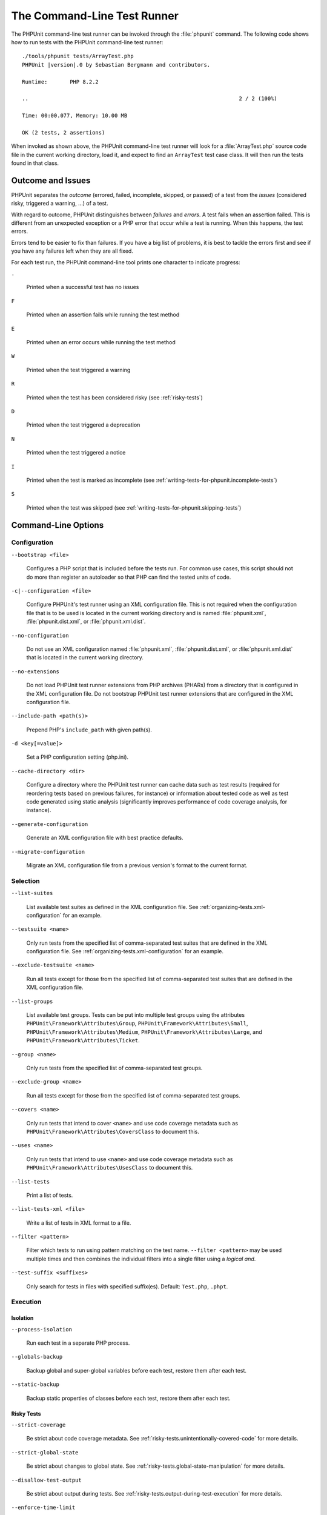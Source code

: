 

.. _textui:

****************************
The Command-Line Test Runner
****************************

The PHPUnit command-line test runner can be invoked through the
:file:`phpunit` command. The following code shows how to run
tests with the PHPUnit command-line test runner:

.. parsed-literal::

    ./tools/phpunit tests/ArrayTest.php
    PHPUnit |version|.0 by Sebastian Bergmann and contributors.

    Runtime:       PHP 8.2.2

    ..                                                                  2 / 2 (100%)

    Time: 00:00.077, Memory: 10.00 MB

    OK (2 tests, 2 assertions)

When invoked as shown above, the PHPUnit command-line test runner will look for a
:file:`ArrayTest.php` source code file in the current working directory, load it,
and expect to find an ``ArrayTest`` test case class. It will then run the tests
found in that class.

Outcome and Issues
==================

PHPUnit separates the *outcome* (errored, failed, incomplete, skipped, or passed) of a test
from the *issues* (considered risky, triggered a warning, ...) of a test.

With regard to outcome, PHPUnit distinguishes between *failures* and *errors*. A test fails
when an assertion failed. This is different from an unexpected exception or a PHP error that
occur while a test is running. When this happens, the test errors.

Errors tend to be easier to fix than failures. If you have a big list of problems, it is
best to tackle the errors first and see if you have any failures left when they are all
fixed.

For each test run, the PHPUnit command-line tool prints one character to
indicate progress:

``.``

    Printed when a successful test has no issues

``F``

    Printed when an assertion fails while running the test method

``E``

    Printed when an error occurs while running the test method

``W``

    Printed when the test triggered a warning

``R``

    Printed when the test has been considered risky (see :ref:`risky-tests`)

``D``

    Printed when the test triggered a deprecation

``N``

    Printed when the test triggered a notice

``I``

    Printed when the test is marked as incomplete (see :ref:`writing-tests-for-phpunit.incomplete-tests`)

``S``

    Printed when the test was skipped (see :ref:`writing-tests-for-phpunit.skipping-tests`)

.. _textui.command-line-options:

Command-Line Options
====================

Configuration
-------------

``--bootstrap <file>``

    Configures a PHP script that is included before the tests run. For common use cases, this script
    should not do more than register an autoloader so that PHP can find the tested units of code.

``-c|--configuration <file>``

    Configure PHPUnit's test runner using an XML configuration file. This is not required when the
    configuration file that is to be used is located in the current working directory and is named
    :file:`phpunit.xml`, :file:`phpunit.dist.xml`, or :file:`phpunit.xml.dist`.

``--no-configuration``

    Do not use an XML configuration named :file:`phpunit.xml`, :file:`phpunit.dist.xml`, or
    :file:`phpunit.xml.dist` that is located in the current working directory.

``--no-extensions``

    Do not load PHPUnit test runner extensions from PHP archives (PHARs) from a directory that is
    configured in the XML configuration file. Do not bootstrap PHPUnit test runner extensions that
    are configured in the XML configuration file.

``--include-path <path(s)>``

    Prepend PHP's ``include_path`` with given path(s).

``-d <key[=value]>``

    Set a PHP configuration setting (php.ini).

``--cache-directory <dir>``

    Configure a directory where the PHPUnit test runner can cache data such as test results
    (required for reordering tests based on previous failures, for instance) or information
    about tested code as well as test code generated using static analysis (significantly
    improves performance of code coverage analysis, for instance).

``--generate-configuration``

    Generate an XML configuration file with best practice defaults.

``--migrate-configuration``

    Migrate an XML configuration file from a previous version's format to the current format.

.. _textui.command-line-options.selection:

Selection
---------

``--list-suites``

    List available test suites as defined in the XML configuration file. See
    :ref:`organizing-tests.xml-configuration` for an example.

``--testsuite <name>``

    Only run tests from the specified list of comma-separated test suites that are
    defined in the XML configuration file. See :ref:`organizing-tests.xml-configuration`
    for an example.

``--exclude-testsuite <name>``

    Run all tests except for those from the specified list of comma-separated test suites
    that are defined in the XML configuration file.

``--list-groups``

    List available test groups. Tests can be put into multiple test groups using the attributes
    ``PHPUnit\Framework\Attributes\Group``, ``PHPUnit\Framework\Attributes\Small``,
    ``PHPUnit\Framework\Attributes\Medium``, ``PHPUnit\Framework\Attributes\Large``, and
    ``PHPUnit\Framework\Attributes\Ticket``.

``--group <name>``

    Only run tests from the specified list of comma-separated test groups.

``--exclude-group <name>``

    Run all tests except for those from the specified list of comma-separated test groups.

``--covers <name>``

    Only run tests that intend to cover ``<name>`` and use code coverage metadata such as
    ``PHPUnit\Framework\Attributes\CoversClass`` to document this.

``--uses <name>``

    Only run tests that intend to use ``<name>`` and use code coverage metadata such as
    ``PHPUnit\Framework\Attributes\UsesClass`` to document this.

``--list-tests``

    Print a list of tests.

``--list-tests-xml <file>``

    Write a list of tests in XML format to a file.

``--filter <pattern>``

    Filter which tests to run using pattern matching on the test name.
    ``--filter <pattern>`` may be used multiple times and then combines the individual
    filters into a single filter using a *logical and*.

``--test-suffix <suffixes>``

    Only search for tests in files with specified suffix(es). Default: ``Test.php``, ``.phpt``.


Execution
---------

Isolation
^^^^^^^^^

``--process-isolation``

    Run each test in a separate PHP process.

``--globals-backup``

    Backup global and super-global variables before each test, restore them after each test.

``--static-backup``

    Backup static properties of classes before each test, restore them after each test.


Risky Tests
^^^^^^^^^^^

``--strict-coverage``

    Be strict about code coverage metadata. See :ref:`risky-tests.unintentionally-covered-code`
    for more details.

``--strict-global-state``

    Be strict about changes to global state. See :ref:`risky-tests.global-state-manipulation`
    for more details.

``--disallow-test-output``

    Be strict about output during tests. See :ref:`risky-tests.output-during-test-execution`
    for more details.

``--enforce-time-limit``

    Enforce time limit based on test size. See :ref:`risky-tests.test-execution-timeout`
    for more details.

``--default-time-limit <sec>``

    Timeout in seconds for tests that have no declared size. See :ref:`risky-tests.test-execution-timeout`
    for more details.

``--dont-report-useless-tests``

    Do not report tests that do not test anything. See :ref:`risky-tests.useless-tests`
    for more details on the default behaviour.


Automatically stop when ...
^^^^^^^^^^^^^^^^^^^^^^^^^^^

``--stop-on-defect``

    Stop execution upon first that errored, failed, that triggered a warning, or that
    was considered risky.

``--stop-on-error``

    Stop execution upon first that errored.

``--stop-on-failure``

    Stop execution upon first that failed.

``--stop-on-warning``

    Stop execution upon first that triggered a warning.

``--stop-on-risky``

    Stop execution upon first that was considered risky.

``--stop-on-deprecation``

    Stop execution upon first that triggered a deprecation
    (``E_DEPRECATED``, ``E_USER_DEPRECATED``, or PHPUnit deprecation).

``--stop-on-notice``

    Stop execution upon first that triggered a notice (``E_STRICT``,
    ``E_NOTICE``, or ``E_USER_NOTICE``).

``--stop-on-skipped``

    Stop execution upon first that was skipped.

``--stop-on-incomplete``

    Stop execution upon first that was marked as incomplete.


Exit with error code when ...
^^^^^^^^^^^^^^^^^^^^^^^^^^^^^

``--fail-on-warning``

    Exit with a shell exit code that signals failure even when all tests passed
    but at least one test triggered a warning.

``--fail-on-risky``

    Exit with a shell exit code that signals failure even when all tests passed
    but at least one test was considered risky.

``--fail-on-deprecation``

    Exit with a shell exit code that signals failure even when all tests passed
    but at least one test triggered a deprecation (``E_DEPRECATED`` or ``E_USER_DEPRECATED``).

``--fail-on-phpunit-deprecation``

    Exit with a shell exit code that signals failure even when all tests passed
    but at least one PHPUnit deprecation was triggered.

``--fail-on-notice``

    Exit with a shell exit code that signals failure even when all tests passed
    but at least one test triggered a notice (``E_STRICT``, ``E_NOTICE``, or
    ``E_USER_NOTICE``).

``--fail-on-incomplete``

    Exit with a shell exit code that signals failure even when all tests passed
    but at least one test was marked as incomplete.

``--fail-on-skipped``

    Exit with a shell exit code that signals failure even when all tests passed
    but at least one test was skipped.


Test Result Cache
^^^^^^^^^^^^^^^^^

``--cache-result``

    Write test results to cache file. This is required for reordering tests based on
    previous failures, for instance.

``--do-not-cache-result``

    Do not write test results to cache file.


Test Order
^^^^^^^^^^

``--order-by <order>``

    Reorder tests using ``<order>`` strategy before running them. ``<order>`` can be a
    comma-separated list of ``default``, ``defects``, ``depends``, ``duration``,
    ``no-depends``, ``random``, ``reverse``, and ``size``.

``--random-order-seed <N>``

    Use the specified random seed when running tests in random order.


Reporting
---------

Console
^^^^^^^

``--colors <flag>``

    Use colors in output (``never``, ``auto``, or ``always``)

``--columns <n>``

    Number of columns to use for progress output.

``--columns max``

    Use maximum number of columns for progress output.

``--stderr``

    Write to `php://stderr` instead of `php://stdout`.


Progress and Result Printing
^^^^^^^^^^^^^^^^^^^^^^^^^^^^

``--no-progress``

    Disable output of test execution progress.

``--no-results``

    Disable output of test results.

``--no-output``

    Disable all output.

Details about Issues
^^^^^^^^^^^^^^^^^^^^

``--display-incomplete``

    Display details for incomplete tests.

``--display-skipped``

    Display details for skipped tests.

``--display-deprecations``

    Display details for deprecations triggered by tests.

``--display-phpunit-deprecations``

    Display details for PHPUnit deprecations.

``--display-errors``

    Display details for errors triggered by tests.

``--display-notices``

    Display details for notices triggered by tests.

``--display-warnings``

    Display details for warnings triggered by tests.

``--display-all-issues``

    Display details for all issues.

.. admonition:: Backward Compatibility

   Please note that if you use ``--display-all-issues`` then you opt in to
   printing additional issues in later versions of PHPUnit that will be put
   under the control of this CLI option. This is not considered to be a break of
   backward compatibility and rather the expected behaviour of this CLI option.

``--reverse-list``

    Print defects in reverse order.

Alternative Output
^^^^^^^^^^^^^^^^^^

``--teamcity``

    Replace default progress and result output with TeamCity format.

``--testdox``

    Replace default result output with TestDox format.

Logging
-------

``--log-junit <file>``

    Write test results in JUnit XML format to file.

``--log-teamcity <file>``

    Write test results in TeamCity format to file.

``--testdox-html <file>``

    Write test results in TestDox format (HTML) to file.

``--testdox-text <file>``

    Write test results in TestDox format (plain text) to file.

``--log-events-text <file>``

    Stream events as plain text to file.

``--log-events-verbose-text <file>``

    Stream events as plain text (with telemetry information) to file.

``--no-logging``

    Ignore logging configured in the XML configuration file.


Code Coverage
^^^^^^^^^^^^^

``--coverage-clover <file>``

    Write code coverage report in Clover XML format to file.

``--coverage-cobertura <file>``

    Write code coverage report in Cobertura XML format to file.

``--coverage-crap4j <file>``

    Write code coverage report in Crap4J XML format to file.

``--coverage-html <dir>``

    Write code coverage report in HTML format to directory.

``--coverage-php <file>``

    Write serialized code coverage data to file.

``--coverage-text=<file>``

    Write code coverage report in text format to file (default: ``php://stdout``).

``--coverage-xml <dir>``

    Write code coverage report in XML format to directory.

``--warm-coverage-cache``

    Warm cache for static analysis that is needed for code coverage reporting.

``--coverage-filter <dir>``

    Include ``<dir>`` in code coverage reporting.

``--path-coverage``

    Report path coverage in addition to line coverage.

``--disable-coverage-ignore``

    Disable metadata for ignoring code coverage.

``--no-coverage``

    Ignore code coverage reporting configured in the XML configuration file.


Miscellaneous
^^^^^^^^^^^^^

``-h|--help``

    Prints usage information.

``--version``

    Prints the version and exits.

``--atleast-version <min>``

    Checks that version is greater than ``<min>`` and exits.

``--check-version``

    Check whether PHPUnit is the latest version and exits.

